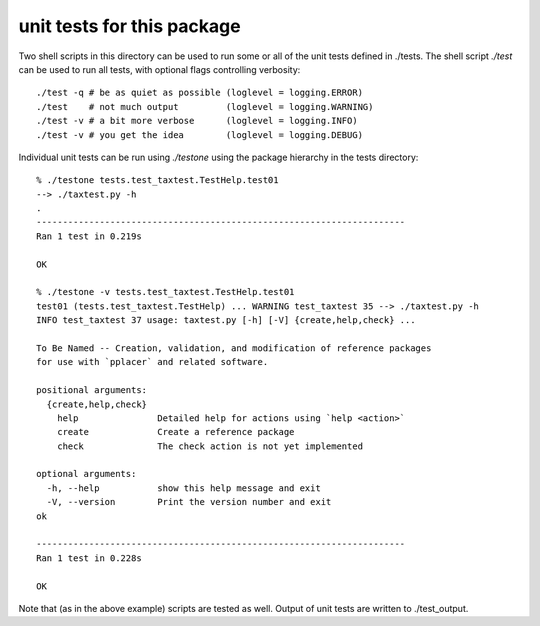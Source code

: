=============================
 unit tests for this package
=============================

Two shell scripts in this directory can be used to run some or all of
the unit tests defined in ./tests. The shell script `./test` can be
used to run all tests, with optional flags controlling verbosity::

  ./test -q # be as quiet as possible (loglevel = logging.ERROR) 
  ./test    # not much output         (loglevel = logging.WARNING) 
  ./test -v # a bit more verbose      (loglevel = logging.INFO)
  ./test -v # you get the idea        (loglevel = logging.DEBUG)

Individual unit tests can be run using `./testone` using the package
hierarchy in the tests directory::

  % ./testone tests.test_taxtest.TestHelp.test01 
  --> ./taxtest.py -h
  .
  ----------------------------------------------------------------------
  Ran 1 test in 0.219s

  OK

  % ./testone -v tests.test_taxtest.TestHelp.test01
  test01 (tests.test_taxtest.TestHelp) ... WARNING test_taxtest 35 --> ./taxtest.py -h
  INFO test_taxtest 37 usage: taxtest.py [-h] [-V] {create,help,check} ...

  To Be Named -- Creation, validation, and modification of reference packages
  for use with `pplacer` and related software.

  positional arguments:
    {create,help,check}
      help               Detailed help for actions using `help <action>`
      create             Create a reference package
      check              The check action is not yet implemented

  optional arguments:
    -h, --help           show this help message and exit
    -V, --version        Print the version number and exit
  ok

  ----------------------------------------------------------------------
  Ran 1 test in 0.228s

  OK

Note that (as in the above example) scripts are tested as well. Output
of unit tests are written to ./test_output.
